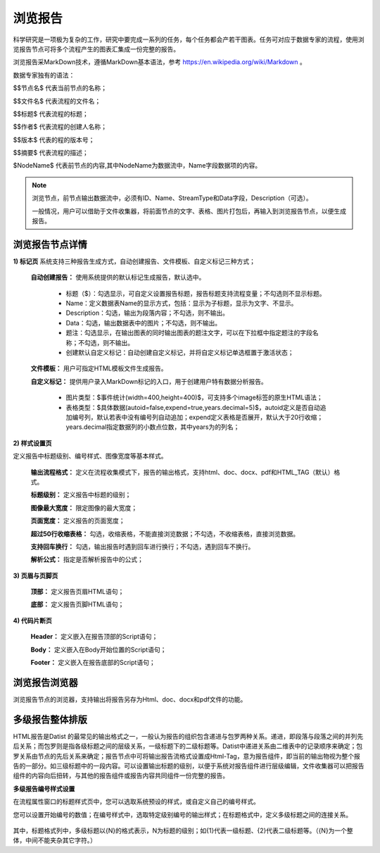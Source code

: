﻿浏览报告
=====================
科学研究是一项极为复杂的工作，研究中要完成一系列的任务，每个任务都会产若干图表。任务可对应于数据专家的流程，使用浏览报告节点可将多个流程产生的图表汇集成一份完整的报告。

浏览报告采MarkDown技术，遵循MarkDown基本语法，参考 https://en.wikipedia.org/wiki/Markdown 。

数据专家独有的语法：

$$节点名$  代表当前节点的名称；

$$文件名$  代表流程的文件名；

$$标题$	   代表流程的标题；

$$作者$    代表流程的创建人名称；

$$版本$    代表的程的版本号；

$$摘要$    代表流程的描述；

$NodeName$     代表前节点的内容,其中NodeName为数据流中，Name字段数据项的内容。

.. note::
   浏览节点，前节点输出数据流中，必须有ID、Name、StreamType和Data字段，Description（可选）。
   
   一般情况，用户可以借助于文件收集器，将前面节点的文字、表格、图片打包后，再输入到浏览报告节点，以便生成报告。


浏览报告节点详情
-----------------

**1) 标记页**
系统支持三种报告生成方式，自动创建报告、文件模板、自定义标记三种方式；

  **自动创建报告：** 使用系统提供的默认标记生成报告，默认选中。

    * 标题（$）：勾选显示，可自定义设置报告标题，报告标题支持流程变量；不勾选则不显示标题。

    * Name：定义数据表Name的显示方式，包括：显示为子标题，显示为文字、不显示。

    * Description：勾选，输出为段落内容；不勾选，则不输出。

    * Data：勾选，输出数据表中的图片；不勾选，则不输出。

    * 题注：勾选显示，在输出图表的同时输出图表的题注文字，可以在下拉框中指定题注的字段名称；不勾选，则不输出。
   
    * 创建默认自定义标记：自动创建自定义标记，并将自定义标记单选框置于激活状态；
   
  **文件模板：**  用户可指定HTML模板文件生成报告。
   
  **自定义标记：** 提供用户录入MarkDown标记的入口，用于创建用户特有数据分析报告。

    * 图片类型：$事件统计(width=400,height=400)$，可支持多个image标签的原生HTML语法；
   
    * 表格类型：$具体数据(autoid=false,expend=true,years.decimal=5)$，autoid定义是否自动追加编号列，默认若表中没有编号列自动追加；expend定义表格是否展开，默认大于20行收缩；years.decimal指定数据列的小数点位数，其中years为的列名；

**2) 样式设置页**

定义报告中标题级别、编号样式、图像宽度等基本样式。

  **输出流程格式：** 定义在流程收集模式下，报告的输出格式，支持html、doc、docx、pdf和HTML_TAG（默认）格式。

  **标题级别：** 定义报告中标题的级别；

  **图像最大宽度：** 限定图像的最大宽度；

  **页面宽度：** 定义报告的页面宽度；
  
  **超过50行收缩表格：** 勾选，收缩表格，不能直接浏览数据；不勾选，不收缩表格，直接浏览数据。
  
  **支持回车换行：** 勾选，输出报告时遇到回车进行换行；不勾选，遇到回车不换行。

  **解析公式：** 指定是否解析报告中的公式；

 
**3) 页眉与页脚页**

  **顶部：** 定义报告页眉HTML语句；

  **底部：** 定义报告页脚HTML语句；

**4) 代码片断页**

  **Header：** 定义嵌入在报告顶部的Script语句；

  **Body：** 定义嵌入在Body开始位置的Script语句；

  **Footer：** 定义嵌入在报告底部的Script语句；


浏览报告浏览器
-----------------

浏览报告节点的浏览器，支持输出将报告另存为Html、doc、docx和pdf文件的功能。

多级报告整体排版
-----------------
HTML报告是Datist 的最常见的输出格式之一，一般认为报告的组织包含递进与包罗两种关系。递进，即段落与段落之间的并列先后关系；而包罗则是指各级标题之间的层级关系，一级标题下的二级标题等。Datist中递进关系由二维表中的记录顺序来确定；包罗关系由节点的先后关系来确定；报告节点中可将输出报告流格式设置成Html-Tag，意为报告组件，即当前的输出物视为整个报告的一部分。如三级标题中的一段内容。可以设置输出标题的级别，以便于系统对报告组件进行层级编辑，文件收集器可以把报告组件的内容向后扭转，与其他的报告组件或报告内容共同组件一份完整的报告。

**多级报告编号样式设置** 

在流程属性窗口的标题样式页中，您可以选取系统预设的样式，或自定义自己的编号样式。
  

您可以设置开始编号的数值；在编号样式中，选取特定级别编号的输出样式；在标题格式中，定义多级标题之间的连接关系。
  
.. figure:: images/NodeHtmlReport_1.png
   :align: center
   :figwidth: 100% 
   :name: plate    
   
其中，标题格式列中，多级标题以{N}的格式表示，N为标题的级别；如{1}代表一级标题、{2}代表二级标题等。（{N}为一个整体，中间不能夹杂其它字符。）
	 